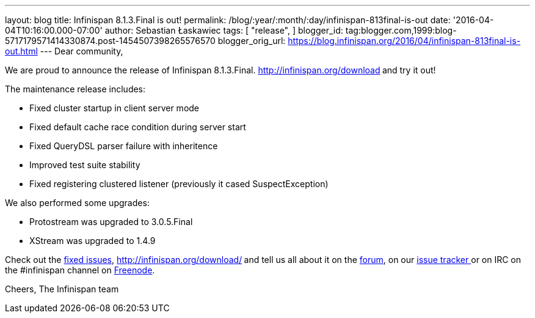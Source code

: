 ---
layout: blog
title: Infinispan 8.1.3.Final is out!
permalink: /blog/:year/:month/:day/infinispan-813final-is-out
date: '2016-04-04T10:16:00.000-07:00'
author: Sebastian Łaskawiec
tags: [
"release",
]
blogger_id: tag:blogger.com,1999:blog-5717179571414330874.post-1454507398265576570
blogger_orig_url: https://blog.infinispan.org/2016/04/infinispan-813final-is-out.html
---
Dear community,

We are proud to announce the release of Infinispan
8.1.3.Final. http://infinispan.org/download[Download it here]** **and
try it out!

The maintenance release includes:


* Fixed cluster startup in client server mode
* Fixed default cache race condition during server start
* Fixed QueryDSL parser failure with inheritence
* Improved test suite stability
* Fixed registering clustered listener (previously it cased
SuspectException)

We also performed some upgrades:

* Protostream was upgraded to 3.0.5.Final
* XStream was upgraded to 1.4.9



Check out
the https://issues.jboss.org/secure/ReleaseNote.jspa?projectId=12310799&version=12329829[fixed
issues], http://infinispan.org/download/[download the releases]** **and
tell us all about it on
the https://developer.jboss.org/en/infinispan/content[forum], on
our https://issues.jboss.org/projects/ISPN[issue tracker ]or on IRC on
the #infinispan channel
on http://webchat.freenode.net/?channels=%23infinispan[Freenode].

Cheers,
The Infinispan team
